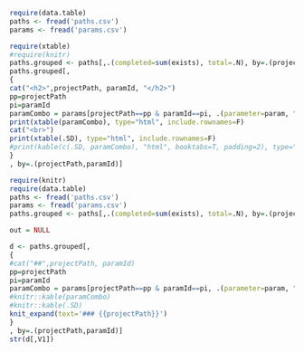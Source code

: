 #+PROPERTY: header-args:R  :session *R* :exports results

#+BEGIN_SRC R :results value silent
require(data.table)
paths <- fread('paths.csv')
params <- fread('params.csv')
#+END_SRC


#+BEGIN_SRC R :results output html
require(xtable)
#require(knitr)
paths.grouped <- paths[,.(completed=sum(exists), total=.N), by=.(projectPath, pathKey, paramId)]
paths.grouped[,
{
cat("<h2>",projectPath, paramId, "</h2>")
pp=projectPath
pi=paramId
paramCombo = params[projectPath==pp & paramId==pi, .(parameter=param, "parameter value"=paramValue),]
print(xtable(paramCombo), type="html", include.rownames=F)
cat("<br>")
print(xtable(.SD), type="html", include.rownames=F)
#print(kable(c(.SD, paramCombo), "html", booktabs=T, padding=2), type="html", include.rownames=F)
}
, by=.(projectPath,paramId)]

#+END_SRC

#+BEGIN_SRC R :colnames yes
require(knitr)
require(data.table)
paths <- fread('paths.csv')
params <- fread('params.csv')
paths.grouped <- paths[,.(completed=sum(exists), total=.N), by=.(projectPath, pathKey, paramId)]

out = NULL

d <- paths.grouped[,
{
#cat("##",projectPath, paramId)
pp=projectPath
pi=paramId
paramCombo = params[projectPath==pp & paramId==pi, .(parameter=param, "parameter value"=paramValue),]
#knitr::kable(paramCombo)
#knitr::kable(.SD)
knit_expand(text='### {{projectPath}}')
}
, by=.(projectPath,paramId)]
str(d[,V1])
#+END_SRC

#+RESULTS:
